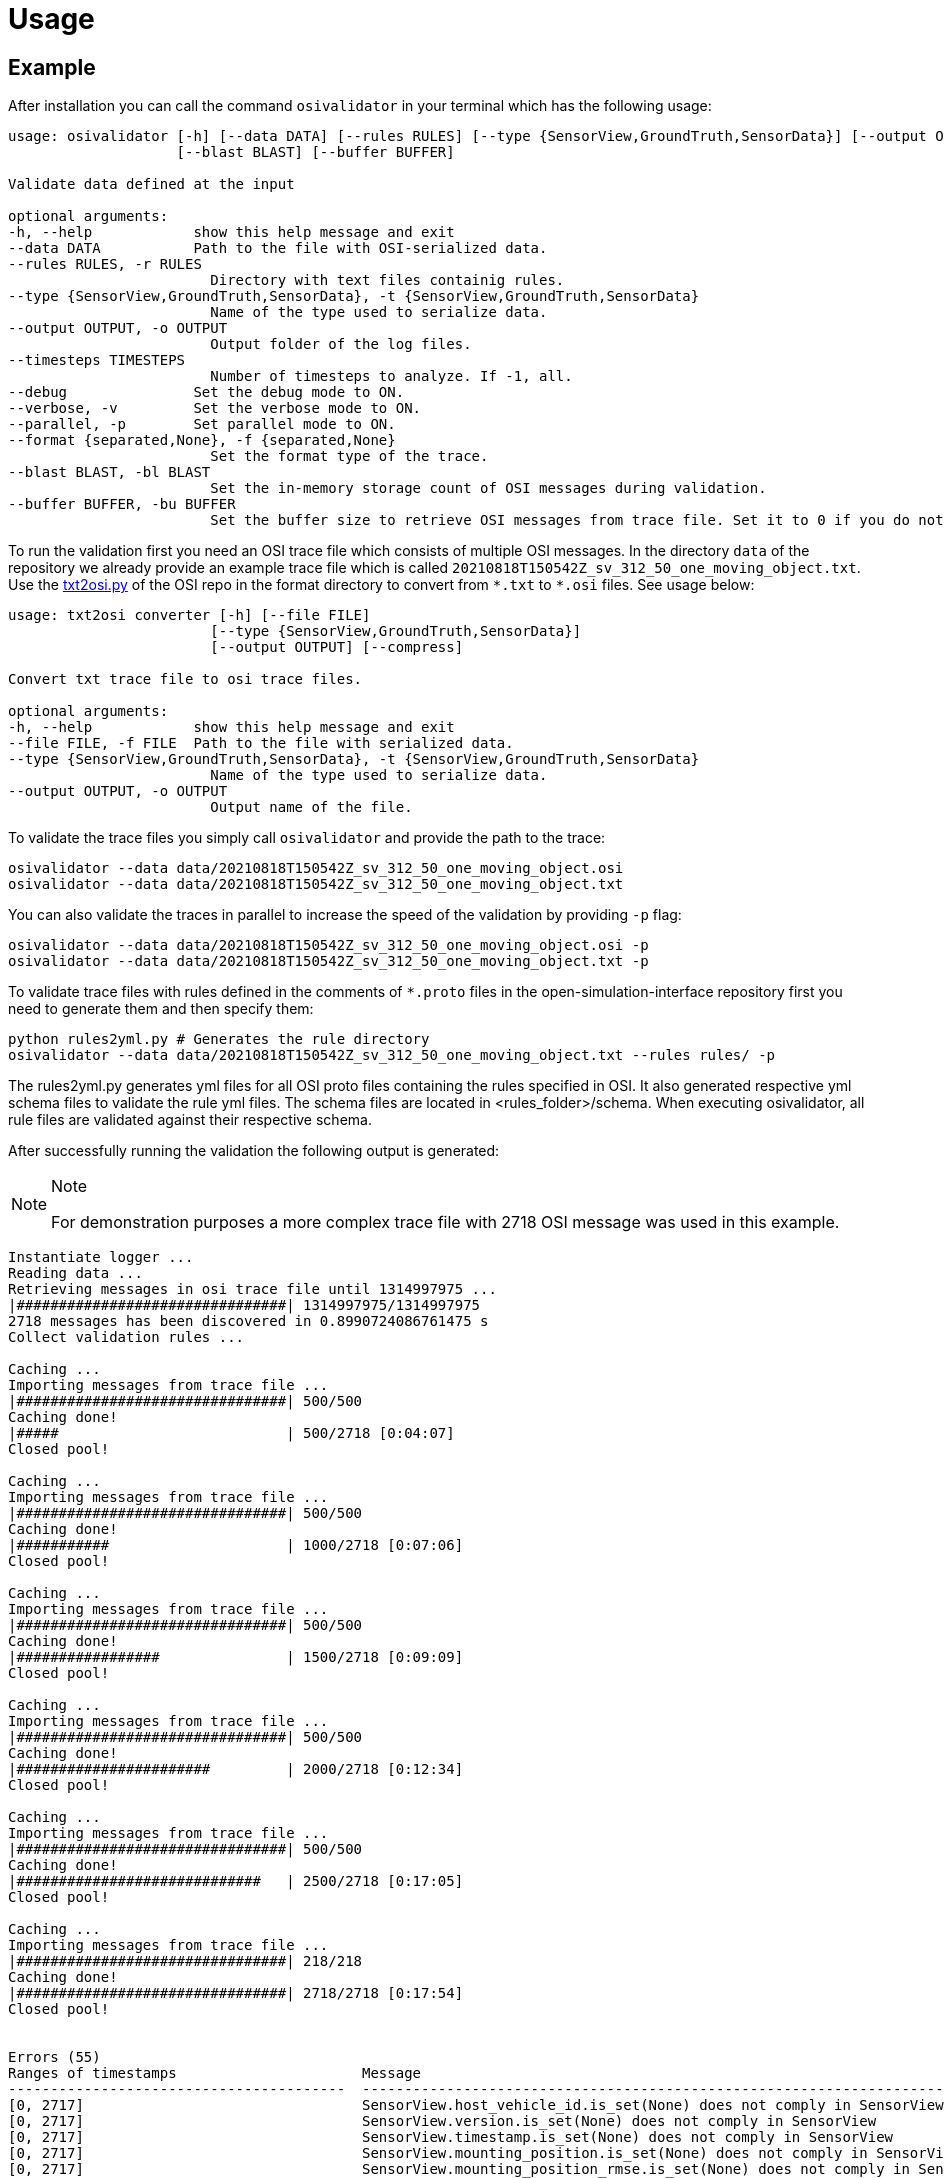 = Usage

== Example

After installation you can call the command `+osivalidator+` in your
terminal which has the following usage:

[source,bash]
----
usage: osivalidator [-h] [--data DATA] [--rules RULES] [--type {SensorView,GroundTruth,SensorData}] [--output OUTPUT] [--timesteps TIMESTEPS] [--debug] [--verbose] [--parallel] [--format {separated,None}]
                    [--blast BLAST] [--buffer BUFFER]

Validate data defined at the input

optional arguments:
-h, --help            show this help message and exit
--data DATA           Path to the file with OSI-serialized data.
--rules RULES, -r RULES
                        Directory with text files containig rules.
--type {SensorView,GroundTruth,SensorData}, -t {SensorView,GroundTruth,SensorData}
                        Name of the type used to serialize data.
--output OUTPUT, -o OUTPUT
                        Output folder of the log files.
--timesteps TIMESTEPS
                        Number of timesteps to analyze. If -1, all.
--debug               Set the debug mode to ON.
--verbose, -v         Set the verbose mode to ON.
--parallel, -p        Set parallel mode to ON.
--format {separated,None}, -f {separated,None}
                        Set the format type of the trace.
--blast BLAST, -bl BLAST
                        Set the in-memory storage count of OSI messages during validation.
--buffer BUFFER, -bu BUFFER
                        Set the buffer size to retrieve OSI messages from trace file. Set it to 0 if you do not want to use buffering at all.
----

To run the validation first you need an OSI trace file which consists of
multiple OSI messages. In the directory `+data+` of the repository we
already provide an example trace file which is called
`+20210818T150542Z_sv_312_50_one_moving_object.txt+`. Use the
https://github.com/OpenSimulationInterface/open-simulation-interface/blob/master/format/txt2osi.py[txt2osi.py]
of the OSI repo in the format directory to convert from `+*.txt+` to
`+*.osi+` files. See usage below:

[source,bash]
----
usage: txt2osi converter [-h] [--file FILE]
                        [--type {SensorView,GroundTruth,SensorData}]
                        [--output OUTPUT] [--compress]

Convert txt trace file to osi trace files.

optional arguments:
-h, --help            show this help message and exit
--file FILE, -f FILE  Path to the file with serialized data.
--type {SensorView,GroundTruth,SensorData}, -t {SensorView,GroundTruth,SensorData}
                        Name of the type used to serialize data.
--output OUTPUT, -o OUTPUT
                        Output name of the file.
----

To validate the trace files you simply call `+osivalidator+` and provide
the path to the trace:

[source,bash]
----
osivalidator --data data/20210818T150542Z_sv_312_50_one_moving_object.osi
osivalidator --data data/20210818T150542Z_sv_312_50_one_moving_object.txt
----

You can also validate the traces in parallel to increase the speed of
the validation by providing `+-p+` flag:

[source,bash]
----
osivalidator --data data/20210818T150542Z_sv_312_50_one_moving_object.osi -p
osivalidator --data data/20210818T150542Z_sv_312_50_one_moving_object.txt -p
----

To validate trace files with rules defined in the comments of
`+*.proto+` files in the open-simulation-interface repository first you
need to generate them and then specify them:

[source,bash]
----
python rules2yml.py # Generates the rule directory
osivalidator --data data/20210818T150542Z_sv_312_50_one_moving_object.txt --rules rules/ -p
----

The rules2yml.py generates yml files for all OSI proto files containing the rules specified in OSI.
It also generated respective yml schema files to validate the rule yml files.
The schema files are located in <rules_folder>/schema.
When executing osivalidator, all rule files are validated against their respective schema.

After successfully running the validation the following output is
generated:

[NOTE]
.Note
====
For demonstration purposes a more complex trace file with 2718 OSI
message was used in this example.
====

[source,bash]
----
Instantiate logger ...
Reading data ...
Retrieving messages in osi trace file until 1314997975 ...
|################################| 1314997975/1314997975
2718 messages has been discovered in 0.8990724086761475 s
Collect validation rules ...

Caching ...
Importing messages from trace file ...
|################################| 500/500
Caching done!
|#####                           | 500/2718 [0:04:07]
Closed pool!

Caching ...
Importing messages from trace file ...
|################################| 500/500
Caching done!
|###########                     | 1000/2718 [0:07:06]
Closed pool!

Caching ...
Importing messages from trace file ...
|################################| 500/500
Caching done!
|#################               | 1500/2718 [0:09:09]
Closed pool!

Caching ...
Importing messages from trace file ...
|################################| 500/500
Caching done!
|#######################         | 2000/2718 [0:12:34]
Closed pool!

Caching ...
Importing messages from trace file ...
|################################| 500/500
Caching done!
|#############################   | 2500/2718 [0:17:05]
Closed pool!

Caching ...
Importing messages from trace file ...
|################################| 218/218
Caching done!
|################################| 2718/2718 [0:17:54]
Closed pool!


Errors (55) 
Ranges of timestamps                      Message
----------------------------------------  --------------------------------------------------------------------------------------------------------------------------------------------------------------------------------------------
[0, 2717]                                 SensorView.host_vehicle_id.is_set(None) does not comply in SensorView
[0, 2717]                                 SensorView.version.is_set(None) does not comply in SensorView
[0, 2717]                                 SensorView.timestamp.is_set(None) does not comply in SensorView
[0, 2717]                                 SensorView.mounting_position.is_set(None) does not comply in SensorView
[0, 2717]                                 SensorView.mounting_position_rmse.is_set(None) does not comply in SensorView
[0, 2717]                                 SensorView.host_vehicle_data.is_set(None) does not comply in SensorView
[0, 498], [500, 998], [1000, 1498],       GroundTruth.country_code.is_set(None) does not comply in SensorView.global_ground_truth
[1500, 1998], [2000, 2498], [2500, 2716]
[0, 2717]                                 BaseStationary.base_polygon.is_set(None) does not comply in SensorView.global_ground_truth.stationary_object.base
[0, 2717]                                 StationaryObject.base.is_valid(None) does not comply in SensorView.global_ground_truth.stationary_object.base
[0, 2717]                                 StationaryObject.model_reference.is_set(None) does not comply in SensorView.global_ground_truth.stationary_object
[0, 2717]                                 GroundTruth.stationary_object.is_valid(None) does not comply in SensorView.global_ground_truth.stationary_object
[0, 2717]                                 MovingObject.VehicleAttributes.number_wheels.is_greater_than_or_equal_to(1) does not comply in SensorView.global_ground_truth.moving_object.vehicle_attributes.number_wheels
[0, 2717]                                 MovingObject.vehicle_attributes.is_valid(None) does not comply in SensorView.global_ground_truth.moving_object.vehicle_attributes
[0, 2717]                                 MovingObject.VehicleClassification.LightState.emergency_vehicle_illumination.is_set(None) does not comply in SensorView.global_ground_truth.moving_object.vehicle_classification.light_state
[0, 2717]                                 MovingObject.VehicleClassification.LightState.service_vehicle_illumination.is_set(None) does not comply in SensorView.global_ground_truth.moving_object.vehicle_classification.light_state
[0, 2717]                                 MovingObject.VehicleClassification.light_state.is_valid(None) does not comply in SensorView.global_ground_truth.moving_object.vehicle_classification.light_state
[0, 2717]                                 MovingObject.vehicle_classification.is_valid(None) does not comply in SensorView.global_ground_truth.moving_object.vehicle_classification
[0, 2717]                                 BaseMoving.orientation_acceleration.is_set(None) does not comply in SensorView.global_ground_truth.moving_object.base
[0, 2717]                                 BaseMoving.base_polygon.is_set(None) does not comply in SensorView.global_ground_truth.moving_object.base
[0, 2717]                                 MovingObject.base.is_valid(None) does not comply in SensorView.global_ground_truth.moving_object.base
[0, 2717]                                 MovingObject.model_reference.is_set(None) does not comply in SensorView.global_ground_truth.moving_object
[0, 2717]                                 GroundTruth.moving_object.is_valid(None) does not comply in SensorView.global_ground_truth.moving_object
[0, 2717]                                 GroundTruth.traffic_sign.is_set(None) does not comply in SensorView.global_ground_truth
[0, 2717]                                 GroundTruth.traffic_light.is_set(None) does not comply in SensorView.global_ground_truth
[0, 2717]                                 GroundTruth.road_marking.is_set(None) does not comply in SensorView.global_ground_truth
[0, 2717]                                 LaneBoundary.Classification.limiting_structure_id.is_set(None) does not comply in SensorView.global_ground_truth.lane_boundary.classification
[0, 2717]                                 LaneBoundary.classification.is_valid(None) does not comply in SensorView.global_ground_truth.lane_boundary.classification
[0, 2717]                                 GroundTruth.lane_boundary.is_valid(None) does not comply in SensorView.global_ground_truth.lane_boundary
[0, 2717]                                 Lane.Classification.right_adjacent_lane_id.check_if.is_set(None) does not comply in SensorView.global_ground_truth.lane.classification
[0, 2717]                                 Lane.Classification.right_adjacent_lane_id.check_if([{'is_different_to': 4, 'target': 'this.type'}]) does not comply in SensorView.global_ground_truth.lane.classification
[0, 2717]                                 Lane.Classification.right_adjacent_lane_id.is_set(None) does not comply in SensorView.global_ground_truth.lane.classification
[0, 2717]                                 Lane.Classification.free_lane_boundary_id.check_if.is_set(None) does not comply in SensorView.global_ground_truth.lane.classification
[0, 2717]                                 Lane.Classification.free_lane_boundary_id.check_if([{'is_different_to': 4, 'target': 'this.type'}]) does not comply in SensorView.global_ground_truth.lane.classification
[0, 2717]                                 Lane.Classification.free_lane_boundary_id.is_set(None) does not comply in SensorView.global_ground_truth.lane.classification
[0, 2717]                                 Lane.Classification.lane_pairing.is_set(None) does not comply in SensorView.global_ground_truth.lane.classification
[0, 2717]                                 Lane.classification.is_valid(None) does not comply in SensorView.global_ground_truth.lane.classification
[0, 2717]                                 Lane.Classification.left_adjacent_lane_id.check_if.is_set(None) does not comply in SensorView.global_ground_truth.lane.classification
[0, 2717]                                 Lane.Classification.left_adjacent_lane_id.check_if([{'is_different_to': 4, 'target': 'this.type'}]) does not comply in SensorView.global_ground_truth.lane.classification
[0, 2717]                                 Lane.Classification.left_adjacent_lane_id.is_set(None) does not comply in SensorView.global_ground_truth.lane.classification
[0, 2717]                                 GroundTruth.lane.is_valid(None) does not comply in SensorView.global_ground_truth.lane
[0, 2717]                                 GroundTruth.occupant.is_set(None) does not comply in SensorView.global_ground_truth
[0, 2717]                                 EnvironmentalConditions.atmospheric_pressure.is_greater_than_or_equal_to(80000) does not comply in SensorView.global_ground_truth.environmental_conditions.atmospheric_pressure
[0, 2717]                                 EnvironmentalConditions.temperature.is_greater_than_or_equal_to(170) does not comply in SensorView.global_ground_truth.environmental_conditions.temperature
[0, 2717]                                 EnvironmentalConditions.unix_timestamp.is_set(None) does not comply in SensorView.global_ground_truth.environmental_conditions
[0, 498], [500, 998], [1000, 1498],       EnvironmentalConditions.fog.is_set(None) does not comply in SensorView.global_ground_truth.environmental_conditions
[1500, 1998], [2000, 2498], [2500, 2716]
[0, 2717]                                 GroundTruth.environmental_conditions.is_valid(None) does not comply in SensorView.global_ground_truth.environmental_conditions
[0, 2717]                                 GroundTruth.proj_string.is_set(None) does not comply in SensorView.global_ground_truth
[0, 2717]                                 GroundTruth.map_reference.is_set(None) does not comply in SensorView.global_ground_truth
[0, 2717]                                 SensorView.global_ground_truth.is_valid(None) does not comply in SensorView.global_ground_truth
[0, 2717]                                 SensorView.generic_sensor_view.is_set(None) does not comply in SensorView
[0, 2717]                                 SensorView.radar_sensor_view.is_set(None) does not comply in SensorView
[0, 2717]                                 SensorView.lidar_sensor_view.is_set(None) does not comply in SensorView
[0, 2717]                                 SensorView.camera_sensor_view.is_set(None) does not comply in SensorView
[0, 2717]                                 SensorView.ultrasonic_sensor_view.is_set(None) does not comply in SensorView
499, 999, 1499, 1999, 2499, 2717          GroundTruth.country_code.is_iso_country_code(None) does not comply in SensorView.global_ground_truth.country_code

Warnings (7) 
Ranges of timestamps    Message
----------------------  ----------------------------------------------------------------------
[0, 2717]               Several objects of type SensorView, MovingObject have the ID 0
[513, 641]              Several objects of type StationaryObject, MovingObject have the ID 555
513, [571, 641]         Several objects of type StationaryObject, MovingObject have the ID 454
[504, 512]              Several objects of type StationaryObject, MovingObject have the ID 444
[642, 770]              Several objects of type StationaryObject, MovingObject have the ID 666
[643, 749]              Several objects of type StationaryObject, MovingObject have the ID 667
[642, 770]              Several objects of type StationaryObject, MovingObject have the ID 668
----

The Output is a report of how many errors (here 55) and warnings (here
7) were found in the osi-message according to the defined rules in your
specified rules directory. The rules can be found under the tag
`+\rules+` in the *.proto files from the
https://github.com/OpenSimulationInterface/open-simulation-interface[osi
github] or in the
https://github.com/OpenSimulationInterface/osi-validation/tree/master/rules[rules
folder] from osi-validation as *.yml files (for more information see
`+commenting+`).

Currently an error is thrown when a message is not valid or the fields
inside the message are not set. A warning is thrown everything
concerning ids. For each error and warning there is a description on
which timestamp it was found, the path to the rule and the path to the
osi-message is provided. The general format is:

[source,bash]
----
Errors (NUMBER_ERRORS) 
Ranges of timestamps                Message
--------------------------------    --------------------------------------------------------
[START_TIMESTAMP, END_TIMESTAMP]    PATH_TO_RULE(VALUE) does not comply in PATH_TO_OSI_FIELD

Warnings (NUMBER_WARNINGS) 
Ranges of timestamps    Message
--------------------------------    --------------------------------------------------------
[START_TIMESTAMP, END_TIMESTAMP]    PATH_TO_RULE(VALUE) does not comply in PATH_TO_OSI_FIELD
----

== Understanding Validation Ouput

For easier understanding of the validation output let us use the example
above and describe the meaning of the lines. First of all one should
know that the rules to the fields are checked in a
https://en.wikipedia.org/wiki/Depth-first_search[depth-first-search]
(DFS) traversal manner. The validation starts with the `+SensorView+`
Node and goes in depth if the message is set. For example the messages
below are checked but do not go further in depth because they are not
set (indicated by `+is_set(None)+`):

[source,bash]
----
[0, 2717]                                 SensorView.host_vehicle_id.is_set(None) does not comply in SensorView
[0, 2717]                                 SensorView.version.is_set(None) does not comply in SensorView
[0, 2717]                                 SensorView.timestamp.is_set(None) does not comply in SensorView
[0, 2717]                                 SensorView.mounting_position.is_set(None) does not comply in SensorView
[0, 2717]                                 SensorView.mounting_position_rmse.is_set(None) does not comply in SensorView
[0, 2717]                                 SensorView.host_vehicle_data.is_set(None) does not comply in SensorView
[0, 2717]                                 SensorView.generic_sensor_view.is_set(None) does not comply in SensorView
[0, 2717]                                 SensorView.radar_sensor_view.is_set(None) does not comply in SensorView
[0, 2717]                                 SensorView.lidar_sensor_view.is_set(None) does not comply in SensorView
[0, 2717]                                 SensorView.camera_sensor_view.is_set(None) does not comply in SensorView
[0, 2717]                                 SensorView.ultrasonic_sensor_view.is_set(None) does not comply in SensorView
----

Since the `+GlobalGroundTruth+` in `+SensorView+` is set
(`+SensorView.global_ground_truth+`) the next check is a test if it is
valid. A message is valid when all the fields in all the submessages
comply to the rules. Hence the check for valid fields is performed
recursively. The validation output prints a non valid message (indicated
by `+is_valid(None)+`):

[source,bash]
----
[0, 2717]                                 SensorView.global_ground_truth.is_valid(None) does not comply in SensorView.global_ground_truth
----

This is because at least one message field does not comply to the rules
like:

[source,bash]
----
[0, 498], [500, 998], [1000, 1498],       GroundTruth.country_code.is_set(None) does not comply in SensorView.global_ground_truth
[1500, 1998], [2000, 2498], [2500, 2716]
499, 999, 1499, 1999, 2499, 2717          GroundTruth.country_code.is_iso_country_code(None) does not comply in SensorView.global_ground_truth.country_code
----

In the rules (`+osi_groundtruth.yml+`) we defined (*.yml files follow
the same structure as *.proto file in OSI):

[source,yaml]
----
GroundTruth:
    country_code:
        - is_iso_country_code:
----

This means if the field is not in the
https://en.wikipedia.org/wiki/List_of_ISO_3166_country_codes[ISO country
code] format an error will be thrown making
`+SensorView.global_ground_truth+` invalid because
`+SensorView.global_ground_truth.country_code+` is not set. The
incorrectness is appearing in the intervals between message frame 0 and
message frame 498 but not in message frame 499. In the message frame 499
the `+GroundTruth.country_code+` is set but do not comply to the
`+is_iso_country_code+` rule. That is why you see split frame messages
like this [0, 498], [500, 998] for not set and 499 for is not ISO
country code. Note that `+GroundTruth.country_code+` refers to the same
path as `+SensorView.global_ground_truth.country_code+`. The SensorView
part is cut due to better readability.

In the output there are more message fields which are not set on the
`+GroundTruth+` level making it invalid:

[source,bash]
----
[0, 2717]                                 GroundTruth.proj_string.is_set(None) does not comply in SensorView.global_ground_truth
[0, 2717]                                 GroundTruth.map_reference.is_set(None) does not comply in SensorView.global_ground_truth
[0, 2717]                                 GroundTruth.occupant.is_set(None) does not comply in SensorView.global_ground_truth
[0, 2717]                                 GroundTruth.traffic_sign.is_set(None) does not comply in SensorView.global_ground_truth
[0, 2717]                                 GroundTruth.traffic_light.is_set(None) does not comply in SensorView.global_ground_truth
[0, 2717]                                 GroundTruth.road_marking.is_set(None) does not comply in SensorView.global_ground_truth
----

Next the path `+GroundTruth.environmental_conditions+` is set but not
valid leading to the output below (Note that the indentation
demonstrates the hierarchy of the message fields):

[source,bash]
----
[0, 2717]                                 GroundTruth.environmental_conditions.is_valid(None) does not comply in SensorView.
    [0, 2717]                                 EnvironmentalConditions.atmospheric_pressure.is_greater_than_or_equal_to(80000) does not comply in SensorView.global_ground_truth.environmental_conditions.atmospheric_pressure
    [0, 2717]                                 EnvironmentalConditions.temperature.is_greater_than_or_equal_to(170) does not comply in SensorView.global_ground_truth.environmental_conditions.temperature
    [0, 2717]                                 EnvironmentalConditions.unix_timestamp.is_set(None) does not comply in SensorView.global_ground_truth.environmental_conditions
    [0, 498], [500, 998], [1000, 1498],       EnvironmentalConditions.fog.is_set(None) does not comply in SensorView.global_ground_truth.environmental_conditions
    [1500, 1998], [2000, 2498], [2500, 2716]
----

The output is generate because of the rules defined in
`+osi_environment.yml+`:

[source,yaml]
----
EnvironmentalConditions:
    ambient_illumination:
    time_of_day:
    unix_timestamp:
    atmospheric_pressure:
        - is_greater_than_or_equal_to: 80000
        - is_less_than_or_equal_to: 120000
    temperature:
        - is_greater_than_or_equal_to: 170
        - is_less_than_or_equal_to: 340
    relative_humidity:
        - is_greater_than_or_equal_to: 0
        - is_less_than_or_equal_to: 100
    precipitation:
    fog:
    TimeOfDay:
        seconds_since_midnight:
        - is_greater_than_or_equal_to: 0
        - is_less_than: 86400
----

The rules state that the
`+EnvironmentalConditions.atmospheric_pressure+` should be between 80000
Pa and 120000 Pa which is not the case for the trace (the used trace
atmospheric_pressure is set to zero). The same goes for the temprature.

The validation output reads for the other fields the same way as for the
example above (indentation and ordering was added manually for
readability):

[source,bash]
----
[0, 2717]                                 GroundTruth.lane_boundary.is_valid(None) does not comply in SensorView.global_ground_truth.lane_boundary
    [0, 2717]                                 LaneBoundary.classification.is_valid(None) does not comply in SensorView.global_ground_truth.lane_boundary.classification
        [0, 2717]                                 LaneBoundary.Classification.limiting_structure_id.is_set(None) does not comply in SensorView.global_ground_truth.lane_boundary.classification
[0, 2717]                                 GroundTruth.lane.is_valid(None) does not comply in SensorView.global_ground_truth.lane
    [0, 2717]                                 Lane.classification.is_valid(None) does not comply in SensorView.global_ground_truth.lane.classification
        [0, 2717]                                 Lane.Classification.right_adjacent_lane_id.check_if.is_set(None) does not comply in SensorView.global_ground_truth.lane.classification
        [0, 2717]                                 Lane.Classification.right_adjacent_lane_id.check_if([{'is_different_to': 4, 'target': 'this.type'}]) does not comply in SensorView.global_ground_truth.lane.classification
        [0, 2717]                                 Lane.Classification.right_adjacent_lane_id.is_set(None) does not comply in SensorView.global_ground_truth.lane.classification
        [0, 2717]                                 Lane.Classification.free_lane_boundary_id.check_if.is_set(None) does not comply in SensorView.global_ground_truth.lane.classification
        [0, 2717]                                 Lane.Classification.free_lane_boundary_id.check_if([{'is_different_to': 4, 'target': 'this.type'}]) does not comply in SensorView.global_ground_truth.lane.classification
        [0, 2717]                                 Lane.Classification.free_lane_boundary_id.is_set(None) does not comply in SensorView.global_ground_truth.lane.classification
        [0, 2717]                                 Lane.Classification.lane_pairing.is_set(None) does not comply in SensorView.global_ground_truth.lane.classification
        [0, 2717]                                 Lane.Classification.left_adjacent_lane_id.check_if.is_set(None) does not comply in SensorView.global_ground_truth.lane.classification
        [0, 2717]                                 Lane.Classification.left_adjacent_lane_id.check_if([{'is_different_to': 4, 'target': 'this.type'}]) does not comply in SensorView.global_ground_truth.lane.classification
        [0, 2717]                                 Lane.Classification.left_adjacent_lane_id.is_set(None) does not comply in SensorView.global_ground_truth.lane.classification
[0, 2717]                                 GroundTruth.moving_object.is_valid(None) does not comply in SensorView.global_ground_truth.moving_object
    [0, 2717]                                 MovingObject.vehicle_attributes.is_valid(None) does not comply in SensorView.global_ground_truth.moving_object.vehicle_attributes
        [0, 2717]                                 MovingObject.VehicleAttributes.number_wheels.is_greater_than_or_equal_to(1) does not comply in SensorView.global_ground_truth.moving_object.vehicle_attributes.number_wheels
    [0, 2717]                                 MovingObject.base.is_valid(None) does not comply in SensorView.global_ground_truth.moving_object.base
        [0, 2717]                                 BaseMoving.orientation_acceleration.is_set(None) does not comply in SensorView.global_ground_truth.moving_object.base
        [0, 2717]                                 BaseMoving.base_polygon.is_set(None) does not comply in SensorView.global_ground_truth.moving_object.base
    [0, 2717]                                 MovingObject.vehicle_classification.is_valid(None) does not comply in SensorView.global_ground_truth.moving_object.vehicle_classification
        [0, 2717]                                 MovingObject.VehicleClassification.LightState.emergency_vehicle_illumination.is_set(None) does not comply in SensorView.global_ground_truth.moving_object.vehicle_classification.light_state
        [0, 2717]                                 MovingObject.VehicleClassification.light_state.is_valid(None) does not comply in SensorView.global_ground_truth.moving_object.vehicle_classification.light_state
            [0, 2717]                                 MovingObject.VehicleClassification.LightState.service_vehicle_illumination.is_set(None) does not comply in SensorView.global_ground_truth.moving_object.vehicle_classification.light_state
    [0, 2717]                                 MovingObject.model_reference.is_set(None) does not comply in SensorView.global_ground_truth.moving_object
[0, 2717]                                 GroundTruth.stationary_object.is_valid(None) does not comply in SensorView.global_ground_truth.stationary_object
    [0, 2717]                                 StationaryObject.model_reference.is_set(None) does not comply in SensorView.global_ground_truth.stationary_object
    [0, 2717]                                 StationaryObject.base.is_valid(None) does not comply in SensorView.global_ground_truth.stationary_object.base
        [0, 2717]                                 BaseStationary.base_polygon.is_set(None) does not comply in SensorView.global_ground_truth.stationary_object.base
----

== Custom Rules

Currently the following rules exist:

[source,python]
----
is_greater_than: 1
is_greater_than_or_equal_to: 1
is_less_than_or_equal_to: 10
is_less_than: 2
is_equal: 1
is_different: 2
is_globally_unique
refers_to: MovingObject
is_iso_country_code:
first_element: {is_equal: 0.13, is_greater_than: 0.13}
last_element: {is_equal: 0.13, is_greater_than: 0.13}
check_if: [{is_equal: 2, is_greater_than: 3, target: this.y}, {do_check: {is_equal: 1, is_less_than: 3}}]
----

These rules can be added manually to the rules *.yml files like in the
example of the environmental conditions below (see
`+how-to-write-rules+` for more):

[source,yaml]
----
EnvironmentalConditions:
    ambient_illumination:
    time_of_day:
    unix_timestamp:
    atmospheric_pressure:
        - is_greater_than_or_equal_to: 80000
        - is_less_than_or_equal_to: 120000
    temperature:
        - is_greater_than_or_equal_to: 170
        - is_less_than_or_equal_to: 340
    relative_humidity:
        - is_greater_than_or_equal_to: 0
        - is_less_than_or_equal_to: 100
    precipitation:
    fog:
    TimeOfDay:
        seconds_since_midnight:
        - is_greater_than_or_equal_to: 0
        - is_less_than: 86400
----

Further custom rules can be implemented into the osi-validator (see
https://github.com/OpenSimulationInterface/osi-validation/blob/master/osivalidator/osi_rules_implementations.py[rules
implementation] for more).

